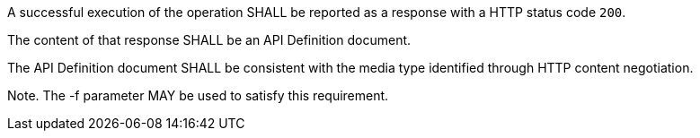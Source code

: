 [requirement,type="general",id="/req/core/api-definition-success",label="/req/core/api-definition-success",obligation="requirement"]
[[req_core_api-definition-success]]
====
[.component,class=part]
--
A successful execution of the operation SHALL be reported as a response with a HTTP status code `200`.
--

[.component,class=part]
--
The content of that response SHALL be an API Definition document.
--

[.component,class=part]
--
The API Definition document SHALL be consistent with the media type identified through HTTP content negotiation.
--

[.component,class=part]
--
Note. The -f parameter MAY be used to satisfy this requirement.
--
====
